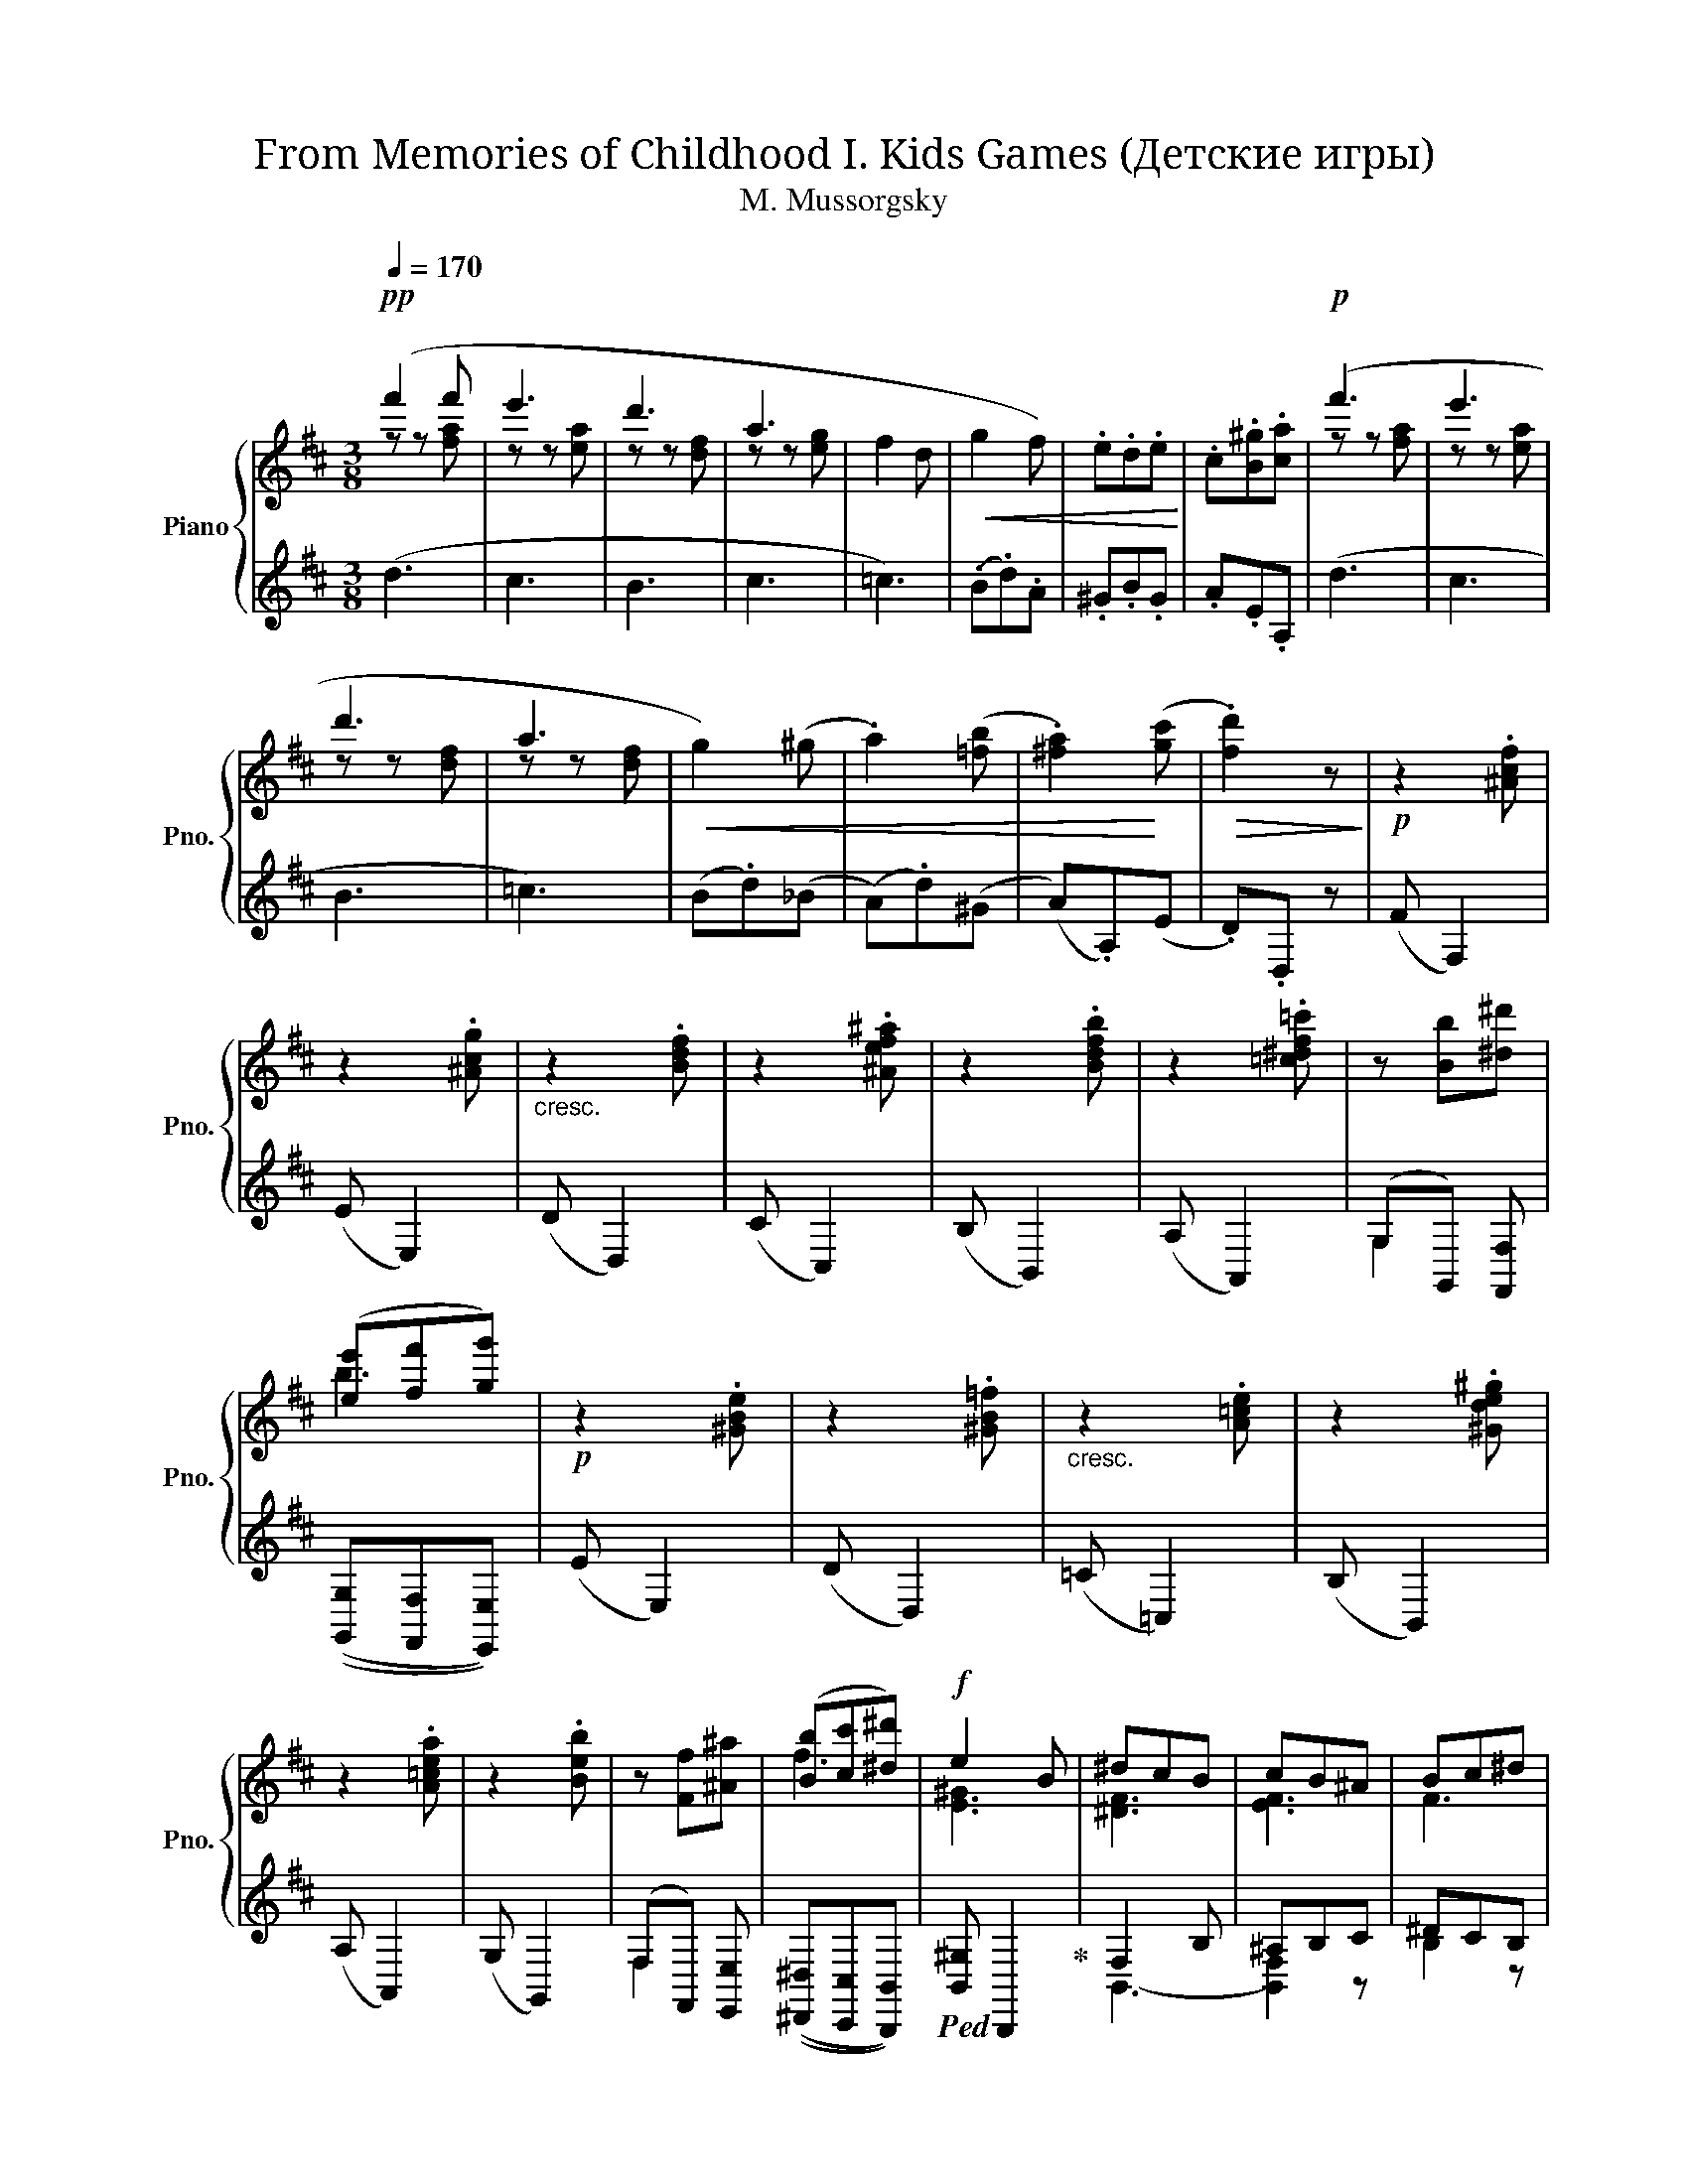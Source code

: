 X:1
T:From Memories of Childhood I. Kids Games (Детские игры) 
T:M. Mussorgsky
%%score { ( 1 2 ) | ( 3 4 5 6 ) }
L:1/8
Q:1/4=170
M:3/8
K:D
V:1 treble nm="Piano" snm="Pno."
V:2 treble 
V:3 treble 
V:4 treble 
V:5 treble 
V:6 treble 
V:1
!pp! (f'2 f' | e'3 | d'3 | a3 | f2 d |!<(! g2 f) | .e.d.e!<)! | .c.[B^g].[ca] |!p! (f'3 | e'3 | %10
 d'3 | a3 |!<(! g2) (^g | .a2) ([=fb] | .[^fa]2)!<)! ([gc'] |!>(! .[fd']2) z!>)! |!p! z2 .[^Acf] | %17
 z2 .[^Acg] |"_cresc." z2 .[Bdf] | z2 .[^Aef^a] | z2 .[Bdfb] | z2 .[=c^df=c'] | z [Bb][^d^d'] | %23
 ([ee'][ff'][gg']) |!p! z2 .[^GBe] | z2 .[^GB=f] |"_cresc." z2 .[A=ce] | z2 .[^Gde^g] | %28
 z2 .[A=cea] | z2 .[Beb] | z [Ff][^A^a] | ([Bb][cc'][^d^d']) |!f! e2 B | ^dcB | cB^A | Bc^d | %36
 e2 B | ^dcB | ^ABc | ^dcB |!p! (e2 B | cBA | BA^G | ABc) | (e2 B | cBA | ^GAB | ABc) | %48
"_cresc." (^dcB | cde) | (fe^d | efg) | ([Gg]d!<(!([Gg]!<)! | [^G^g])d!<(!([Gg]!<)! | %54
!f! [Aca]2)) A, | (CB,A,) |!f! [EAe]2 (A | cBA) | x3 |!<(! x3!<)! | x3 |!>(! x3!>)! |!pp! f'3 | %63
 e'3 | d'3 | a3 | z z d- | d d2 | .e.d.e | .c.[B^g].[ca] | .f'.f'.a | .e'.e'.a | .d'.d'.f | %73
 .a.a.f | .g.g.[=f^g] | .[fa].[fa].[=fb] | .[eac'].[eac'].[dad'] | %77
!8va(! .[^d=c'^d'].[dc'=d'].[ec'e'] | .[=f=c'=f'].[fc'f'].[^fc'^f'] | .[gd'g'].[gd'g'].[^gd'^g'] | %80
"_cresc." .[ad'a'].[ad'a'].[bd'b'] | .[=c'e'=c''].[c'e'c''].[^c'e'^c''] |!f! [d'f'd'']2!8va)! x | %83
 x3 |!>(! !^!!fermata![Ff]3- | [Ff]2!>)! z |!p! (B/!<(!c/d/e/f/g/!<)! |!>(! f/g/f/e/d/c/)!>)! | %88
!<(! (B/c/d/e/f/g/!<)! |!>(! f/g/f/e/d/c/)!>)! |!<(! (B/c/d/e/f/g/ | e/f/g/!<)!a/^a/b/ | %92
 c'/d'/c'/b/^a/g/) |!>(! f/e/d/c/B/^A/!>)! |!<(! (B/c/d/e/f/g/!<)! |!>(! f/g/f/e/d/c/)!>)! | %96
!<(! (B/c/d/e/f/g/!<)! |!>(! f/g/f/e/d/c/)!>)! |!<(! (B/c/d/e/f/g/ | e/f/g/!<)!a/^a/b/ | %100
 ^a/b/c'/d'/c'/b/) |!>(! [fb]2 z!>)! ||!<(! z ([eg]2!<)! |!>(! [^df]2 [Bb])!>)! | %104
!<(! z ([eg]2!<)! | [^df]2 [Bb]) | z .[A=ce].[cea] | z [=cfa].[fa=c'] |!<(! .[Bfb] fa!<)! | %109
 .[Beg].[A^df].[GBe] | z (ea) | (f=c') .[=cdf] | z (ea) | (f=c') .[=cdf] | %114
"_cresc." (=c'/b/a/g/f/e/ | d/=c/B/A/[I:staff +1]G/F/) |[I:staff -1] (e'/!>(!d'/c'/b/^a/g/ | %117
 f/e/d/c/B/^A/!>)! |!<(! G/F/^E/F/G/^G/ | A/^A/B/!<)!!>(!^B/c/d/)!>)! ||!p!!<(! (B/c/d/e/f/g/!<)! | %121
!>(! f/g/f/e/d/c/)!>)! |!<(! (B/c/d/e/f/g/!<)! |!>(! f/g/f/e/d/c/)!>)! |!<(! (B/c/d/e/f/g/!<)! | %125
 e/f/g/a/^a/b/ | c'/d'/c'/!>(!b/^a/g/ | f/e/d/c/B/^A/)!>)! | (B/!<(!c/d/e/f/g/!<)! | %129
!>(! f/g/f/e/d/c/)!>)! |!<(! (B/c/d/e/f/g/!<)! |!>(! f/g/f/e/d/c/)!>)! |!<(! (B/c/d/e/f/g/ | %133
 e/f/g/!<)!a/^a/b/ | ^a/b/c'/d'/c'/=a/) |!>(! [dfb]2 z!>)! |!<(! z ([eg]2!<)! | %137
!>(! [^df]2 [Bb])!>)! |!<(! z ([eg]2!<)! |!>(! [^df]2 [Bb])!>)! | z .[A=ce].[cea] | %141
 z .[=cfa].[fa=c'] |!<(! .[Bfb] (fa)!<)! | .[Beg].[A^df].[GBe] | z (ea) | (f=c') .[=cdf] | z (ea) | %147
 (f=c') .[=cdf] |"_cresc." (=c'/b/a/g/f/e/ | d/=c/B/A/[I:staff +1]G/F/) | %150
[I:staff -1] e'/d'/c'/b/^a/g/ |!>(! f/e/d/c/B/^A/!>)! |!<(! G/F/^E/F/G/^G/ | A/^A/B/^B/c/d/ | %154
 ^d/e/^e/!<)!f/!>(!g/^g/ | a/^a/b/^b/c'/d'/!>)! |!pp!!8va(! (b/c'/d'/e'/f'/g'/ | %157
 f'/g'/f'/e'/d'/c'/) | (b/c'/d'/e'/f'/g'/ | f'/g'/f'/e'/d'/c'/) | (b/c'/d'/e'/f'/g'/ | %161
"_cresc." a'/b'/c''/d''/e''/f''/ | g''/f''/e''/d''/c''/b'/!8va)! | a'/g'/f'/e'/d'/c'/ | %164
 b/a/g/f/e/d/ | c/B/A/G/F/E/ | D/C/B,/A,/B,/C/ | D/E/F/G/A/B/) | %168
"_poco a poco dim." (4:3:4(.c.d.e.f) | .g.a.b | .c'.d'.e' |!pp! (f'3 | e'3 | d'3 | a3 | f2 d | %176
!<(! g2 f) | .e.d.e!<)! | .c.[B^g].[ca] | (f'3 | e'3 | d'3 | a3 |!<(! g2) (^g | .a2) ([=fb] | %185
 .[^fa]2)!<)! ([gc'] |!>(! .[fd']2) z!>)! ||!p! z2 .[^Acf] | z2 .[^Acg] |"_cresc." z2 .[Bdf] | %190
 z2 .[^Aef^a] | z2 .[Bdfb] | z2 .[=c^df=c'] | z [Bb][^d^d'] | ([ee'][ff'][gg']) |!p! z2 .[^GBe] | %196
 z2 .[^GB=f] |"_cresc." z2 .[A=ce] | z2 .[^Gde^g] | z2 .[A=cea] | z2 .[Beb] | z [Ff][^A^a] | %202
 ([Bb][cc'][^d^d']) |!f! e2 B | ^dcB | cB^A | Bc^d | e2 B | ^dcB | ^ABc | ^dcB |!p! (e2 B | cBA | %213
 BA^G | ABc) | (e2 B | cBA | ^GAB | ABc | ^d"_cresc."cB) | (cde | fe^d) | ([Gg]d!<(! [Gg]!<)! | %223
 [^G^g]d!<(! ([Gg]!<)! |!f! [Aca]2)) A, | (CB,A,) |!f! [EAe]2 (A | cBA) | x3 |!<(! x3!<)! | x3 | %231
!>(! x3!>)! |!pp! f'3 | e'3 | d'3 | a3 | z z d- | d d2 | .e.d.e | .c.[B^g].[ca] | .f'.f'.a | %241
 .e'.e'.a | .d'.d'.f | .a.a.f | .g.g.[=f^g] | .[fa].[fa].[=fb] | .[eac'].[eac'].[dad'] | %247
!8va(! .[^d=c'^d'].[dc'=d'].[ec'e'] | .[=f=c'=f'].[fc'f'].[^fc'^f'] | .[gd'g'].[gd'g'].[^gd'^g'] | %250
"_cresc." .[ad'a'].[ad'a'].[bd'b'] | .[=c'e'=c''].[c'e'c''].[^c'e'^c''] |!f! [d'f'd'']2!8va)! x | %253
 x3 | !^!!fermata![Ff]3- | [Ff]2 z |!p! (B/!<(!c/d/e/f/g/!<)! |!>(! f/g/f/e/d/c/)!>)! | %258
!<(! (B/c/d/e/f/g/!<)! |!>(! f/g/f/e/d/c/)!>)! | z3 | %261
!f!!8va(! [d'd'']!8va)![I:staff +1] [Dd][I:staff -1][dd'] | x3 | !^![=F=f]3- | [Ff]2 z | %265
!mf! _B/(=c/d/_e/=f/g/ | =f/g/f/"_cresc."_e/d/=c/) | _B/(=c/d/_e/=f/g/ | =f/g/f/_e/d/=c/) | %269
!f!!8va(! [d'd'']!8va)![I:staff +1][Dd][I:staff -1][dd'] | x3 |[Q:1/4=150] [Dd][=F=f][^A,^A] | %272
[Q:1/4=155] [Dd][^G,^G][B,B] |!ff![Q:1/4=160] .[A,A].[B,B].[Cc] |[Q:1/4=165] .[Dd].[Ee].[Ff] | %275
[Q:1/4=170] .[Gg]!>(!.[Aa].[Bb] |[Q:1/4=175] .[cc'].[dd'].[ee']!>)! | %277
!p![Q:1/4=180] (d/e/f/!<(!g/a/b/!<)! | a/b/a/g/f/e/) |[Q:1/4=110] !^![da]3- | [da]2 z |] %281
[K:G][M:4/4]"^II. Nurse and I"[Q:1/4=114]"^Moderato assai"!p! e | (d3 c B3 e) | %283
"_simile" (d3 [ce]) (d3 e) | (d3 c B3 e) | (d3 c) (Bcd=f | e3) (d cdea) | (=gcea) (gcd=f | %288
 e3) (d cdea) | (=gcea) (ge"_marcato"gc' | b)(Bca) (e3 c') | (bBca) (e3 =f) | (e2 c=f) (e3 f) | %293
 (e2 c=f) (e2 ce) | (d3 c B3 e) |"_simile" (d3 [ce] [Bd]3 e) | (d3 c B3 e) | (d3 c Bcd=f) | %298
 (e3 d cdec') | (bBca) (e3 =f | e3) (d cdea | =g3) g [cdf]4 |!mf! [d=f]2 [df]2 [de]3 e | %303
 [c_e]3 [ce] [cd]2 d z | c3 [Ac] [GB] z B2 | (A2 G2) (=F2 E) z | [D_E]4 E4 | %307
 D4-[Q:1/4=80] !fermata!D3[Q:1/4=110] c' | (bBca) e2 z2 | !fermata!z8 |] %310
[K:C][M:4/4]"^III. First Punished: Nurse Shuts Me in a Dark Room"[Q:1/4=172]"^Vivo"!p!{cde} f x x2 x4 | %311
 x8 | x8 | x8 | x8 | x8 | z8 | z8 | z8 | z8 | z8 | z8 | z8 | z8 | z8 | z8 | z8 | z8 | z8 | z8 | %330
 z8 | z8 | z8 | z8 | z8 | z8 | z8 | z8 | z8 | z8 | z8 | z8 | z8 | z8 | z8 | z8 | z8 | z8 | z8 | %349
 z8 | z8 | z8 | z8 | z8 | z8 | z8 | z8 | z8 | z8 | z8 | z8 | z8 | z8 | z8 | z8 |] %365
V:2
 z z [fa] | z z [ea] | z z [df] | z z [eg] | x3 | x3 | x3 | x3 | z z [fa] | z z [ea] | z z [df] | %11
 z z [df] | x3 | x3 | x3 | x3 | x3 | x3 | x3 | x3 | x3 | x3 | x3 | b3 | x3 | x3 | x3 | x3 | x3 | %29
 x3 | x3 | f3 | [E^G]3 | [^DF]3 | [EF]3 | F3 | [E^G]3 | [^DF]3 | [^^EF]3 | [^D^F]2 z | [=D^G]3 | %41
 [CA]2 E- | E2 z | E2 z | [=D^G]3 | [CA]2 E- | E2 z | E2 z | [=F^G]2 z | [E=G]2 z | [FA]2 z | %51
 [GB]2 z | x3 | x3 | x3 | x3 | x3 | x3 | x3 | x3 | x3 | x3 | z z [fa] | z z [ea] | z z [df] | %65
 z z [eg] | f3 | g2 f | x3 | x3 | x3 | x3 | x3 | x3 | x3 | x3 | x3 |!8va(! x3 | x3 | x3 | x3 | x3 | %82
 x2!8va)! x | x3 | x3 | x3 | x3 | x3 | x3 | x3 | x3 | x3 | x3 | x3 | x3 | x3 | x3 | x3 | x3 | x3 | %100
 x3 | x3 || x3 | x3 | x3 | x3 | x3 | x3 | x B2 | x3 | x [A=c]2 | [=cd]2 x | x [A=c]2 | [=cd]2 x | %114
 x3 | x3 | x3 | x3 | x3 | x3 || x3 | x3 | x3 | x3 | x3 | x3 | x3 | x3 | x3 | x3 | x3 | x3 | x3 | %133
 x3 | x3 | x3 | x3 | x3 | x3 | x3 | x3 | x3 | x B2 | x3 | x [A=c]2 | [=cd]2 x | x [A=c]2 | %147
 [=cd]2 x | x3 | x3 | x3 | x3 | x3 | x3 | x3 | x3 |!8va(! x3 | x3 | x3 | x3 | x3 | x3 | x3!8va)! | %163
 x3 | x3 | x3 | x3 | x3 | x3 | x3 | x3 | z z [fa] | z z [ea] | z z [df] | z z [eg] | x3 | x3 | x3 | %178
 x3 | z z [fa] | z z [ea] | z z [df] | z z [df] | x3 | x3 | x3 | x3 || x3 | x3 | x3 | x3 | x3 | %192
 x3 | x3 | b3 | x3 | x3 | x3 | x3 | x3 | x3 | x3 | f3 | [E^G]3 | [^DF]3 | [EF]3 | F3 | [E^G]3 | %208
 [^DF]3 | [^^EF]3 | [^D^F]2 z | [=D^G]3 | [CA]2 E- | E2 z | E2 z | [=D^G]3 | [CA]2 E- | E2 z | %218
 E2 z | [=F^G]2 z | [E=G]3 | [FA]3 | x3 | x3 | x3 | x3 | x3 | x3 | x3 | x3 | x3 | x3 | z z [fa] | %233
 z z [ea] | z z [df] | z z [eg] | f3 | g2 f | x3 | x3 | x3 | x3 | x3 | x3 | x3 | x3 | x3 | %247
!8va(! x3 | x3 | x3 | x3 | x3 | x2!8va)! x | x3 | x3 | x3 | x3 | x3 | x3 | x3 | x3 | %261
!8va(! x!8va)! x2 | x3 | x3 | x3 | z ([=F_B]2 | [A=c]2) z | z (([=F_B]2 | [A=c]2)) z | %269
!8va(! x!8va)! x2 | x3 | x3 | x3 | x3 | x3 | x3 | x3 | x3 | x3 | x3 | x3 |][K:G][M:4/4] z | %282
 z (.D.E.F .G.F.G.E) | [FA]DEF [GB]FG[EB] | [FA]DEF GFGE | FDEF G z B=F | EE^F^G [Ac]4 | %287
 [=Ge]3 [Ace] [Gce] z ([=FB]2 | [^GB])E^F[GB] [Ac]4 | [=Ge]3 [Ace] [Gce] z ([ce]2 | %290
 [dg]) z c[Ace] B(EB)[ceg] | [dg] z c[Ace] B(EB)[Ac] | [GB]E (A2 B)(EB)[Ac] | %293
 [^GB]E (A2 [GB])E A2 | (.[Ac].D.E.^F .G.F.G.E) | [FA]DEF GFG[EB] | [FA]DEF GFGE | %297
 [Fc]DE[FA] G z Bd | dE^F[^GB] [Ac]2- [Ac]c | [dg] z c[Ace] BEBd | dE^F[^GB] [Ac]4 | %301
 [Ac_e]4 (.F.A.d.f) | (cA)(BG- G)(Bc)G | (FGAF) (GABG) | ([=FA]EFD) (FEEB,) | %305
 [C=F]B,CA, ([CD]B, [B,C]) z | x4 (D2 C2) | (C2 B,2- B,3) c | [dg] z c[Ace] [EB]2 x2 | x8 |] %310
[K:C][M:4/4] x8 | x8 | x8 | x8 | x8 | x8 | x8 | x8 | x8 | x8 | x8 | x8 | x8 | x8 | x8 | x8 | x8 | %327
 x8 | x8 | x8 | x8 | x8 | x8 | x8 | x8 | x8 | x8 | x8 | x8 | x8 | x8 | x8 | x8 | x8 | x8 | x8 | %346
 x8 | x8 | x8 | x8 | x8 | x8 | x8 | x8 | x8 | x8 | x8 | x8 | x8 | x8 | x8 | x8 | x8 | x8 | x8 |] %365
V:3
 (d3 | c3 | B3 | c3 | =c3) | (.B.d).A | .^G.B.G | .A.E.A, | (d3 | c3 | B3 | =c3) | (B.d)(_B | %13
 (A).d)(^G | (A).A,)(E | .D).D, z | (F F,2) | (E E,2) | (D D,2) | (C C,2) | (B, B,,2) | (A, A,,2) | %22
 (G,G,,) [F,,F,] | (([G,,G,][F,,F,][E,,E,])) | (E E,2) | (D D,2) | (=C =C,2) | (B, B,,2) | %28
 (A, A,,2) | (G, G,,2) | (F,F,,) [E,,E,] | (([^D,,^D,][C,,C,][B,,,B,,])) | %32
!ped! [B,,^G,] B,,,2!ped-up! | F,2 B, | ^A,B,C | ^DCB, |!ped! [B,,^G,] B,,,2!ped-up! | F,2 B, | %38
 CB,^A, | B,C^D |!ped! [E,B,]3!ped-up! | A,2 C | ^G,A,B, | CB,A, |!ped! [E,B,]3!ped-up! | A,2 C | %46
 B,A,^G, | CB,A, | B,2 A,, | [^A,C]2 =A,, | [=A,=C^D]2 A,, | [G,B,E]2 A,, | [E,B,D]2!ped! A,,, | %53
 [E,_B,D]2!ped-up!!ped! E,,, | [E,A,C]2!ped-up! A,, | (C,B,,A,,) | [A,C]2 (A, | CB,A,) | %58
!p!!ped! (eA)[I:staff -1] (E |A,)[I:staff +1][K:bass] (E,A,,) | %60
[I:staff -1] (EA,)[I:staff +1][K:treble] (e |A)[I:staff -1] (e'a)!ped-up! |[I:staff +1] .d.c.d | %63
 .c.^B.c | .B.^A.B | .c.^B.c | (.=c.B.c | .B._B.A) | .^G.B.G | .A.E.A, | .[df].[df].[df] | %71
 .[ce].[ce].[ce] | .[Bd].[Bd].[Bd] | .[=cd].[cd].[cd] | .[Bd].[Bd].[_Bd] | .[Ad].[Ad].[^Gd] | %76
 .[=GA].[GA].[FA] | .[=FA].[FA][EA] | .[_EA].[EA].[DA] | .[B,G].[B,G].[_B,E] | %80
 .[A,DF].[A,DF].[A,DG] | .[A,EG].[A,EG].[EGA] | [DFA] !>![Dd][I:staff -1]!>![dd'] | %83
[I:staff +1][K:bass] !>![D,D][I:staff -1]!>![Dd][I:staff +1]!>![D,,D,] | !^!!fermata![F,,F,]3- | %85
 [F,,F,]2 z | (B, [DFB]2 | [EF^A]2 F,) | (B, [DFB]2 | [EF^A]2 F,) | B,[DFB] z | E[GBe] z | %92
 F[^Ae] z | [F,C^A]2 z | (B, [DFB]2 | [EF^A]2 F,) | (B, [DFB]2 | [EF^A]2 F,) | B,[DFB] z | %99
 E[GBe] z | F[^Ae] z | [FBd]B, z || (E/F/G/^G/A/^A/ | B/=A/=G/F/E/^D/) | (E/F/G/^G/A/^A/ | %105
 B/=A/=G/F/E/^D/) | E/=D/=C/B,/A,/^G,/ |[K:bass] A,/G,/F,/E,/^D,/E,/ | ^D,/B,,/=C,/^C,/=D,/^D,/ | %109
 E,/G,/B,/^D/E/B,/ | (E/D/C/B,/A,/^G,/ | A,/G,/F,/E,/D,/A,/) | (E/D/=C/B,/A,/^G,/ | %113
 A,/G,/F,/E,/D,/A,/) | (D,/E,/F,/G,/A,/B,/ | =C/)D/ z[K:treble] x |!ped! [F,C^A]2 z | z3 | z3 | %119
 z3!ped-up! || (B, [DFB]2 | [EF^A]2 F,) | (B, [DFB]2 | [EF^A]2 F,) | B,[DFB] z | E[GBe] z | %126
 F[^Ae] z | [F,C^A]2 z | (B, [DFB]2 | [EF^A]2 F,) | (B, [DFB]2 | [EF^A]2 F,) | B,[DFB] z | %133
 E[GBe] z | F[^Ae] z | [DFB]B, z | (E/F/G/^G/A/^A/ | B/A/G/F/E/^D/) | (E/F/G/^G/A/^A/ | %139
 B/A/G/F/E/^D/) | (E/D/=C/B,/A,/^G,/ |[K:bass] A,/G,/F,/E,/^D,/)E,/ | ^D,/B,,/=C,/^C,/=D,/^D,/ | %143
 E,/G,/B,/^D/E/B,/ | (E/D/C/B,/A,/^G,/ | A,/G,/F,/E,/D,/A,/) | (E/D/=C/B,/A,/^G,/ | %147
 A,/G,/F,/E,/D,/A,/) | (D,/E,/F,/G,/A,/B,/ | =C/)D/ z[K:treble] x |!ped! [F,C^A]2 z | z3 | z3 | %153
 z3 | z3 | z3!ped-up! | .B .[df].B | .[^Ac^a] .F.[Af] |.B .[df].B |.[^Ac^a] .F.[Af] |.B .[fb].d | %161
.[ce] .A.[ac'] |.c!ped! .[ac'e'] z | z3 | z3 |[K:bass] (.A,,,.A,,).[E,G,] | z3 | z3!ped-up! | z3 | %169
 z3 | z3 |[K:treble]!ped! (d3 | c3 | B3 | c3 | =c3)!ped-up! | (.B.d).A | .^G.B.G | .A.E.A, | %179
!ped! (d3 | c3 | B3 | =c3)!ped-up! | (B.d)(_B | (A).d)(^G | (A).A,)(E |[K:bass] .D).D, z || %187
 (F F,2) | (E E,2) | (D D,2) | (C C,2) | (B, B,,2) | (A, A,,2) | (G,G,,) [F,,F,] | %194
 (([G,,G,][F,,F,][E,,E,])) | (E E,2) | (D D,2) | (=C =C,2) | (B, B,,2) | (A, A,,2) | (G, G,,2) | %201
 (F,F,,) [E,,E,] | (([^D,,^D,][C,,C,][B,,,B,,])) |!ped! [B,,^G,] B,,,2!ped-up! | F,2 B, | ^A,B,C | %206
 ^DCB, |!ped! [B,,^G,] B,,,2!ped-up! | F,2 B, | CB,^A, | B,C^D |!ped! [E,B,]3!ped-up! | A,2 C | %213
 ^G,A,B, | CB,A, |!ped! [E,B,]3!ped-up! | A,2 C | B,A,^G, | CB,A, | B,2 A,, | [^A,C]2 =A,, | %221
 [=A,=C^D]2 A,, | [E,B,D]2 A,,, | [E,_B,D]2 E,,, | [E,A,C]2 A,, | (C,B,,A,,) | [A,C]2 (A, | %227
 CB,A,) |[K:treble]!p!!ped! (eA)[I:staff -1] (E |A,)[I:staff +1][K:bass] (E,A,,) | %230
[I:staff -1] (EA,)[I:staff +1][K:treble] (e |A)[I:staff -1] (e'a)!ped-up! |[I:staff +1] .d.c.d | %233
 .c.^B.c | .B.^A.B | .c.^B.c |!ped! (=cBc | B_BA)!ped-up! | .^G.B.G | .A.E.A, | .[df].[df].[df] | %241
 .[ce].[ce].[ce] | .[Bd].[Bd].[Bd] | .[=cd].[cd].[cd] | .[Bd].[Bd].[_Bd] | .[Ad].[Ad].[^Gd] | %246
 .[=GA].[GA].[FA] | .[=FA].[FA][EA] | .[_EA].[EA].[DA] | .[B,G].[B,G].[_B,E] | %250
 .[A,DF].[A,DF].[A,DG] | .[A,EG].[A,EG].[EGA] | [DFA] !>![Dd][I:staff -1]!>![dd'] | %253
[I:staff +1][K:bass] !>![D,D][I:staff -1]!>![Dd][I:staff +1]!>![D,,D,] | %254
!ped! !^!!fermata![F,,F,]3- | [F,,F,]2!ped-up! z |[K:treble] (B, [DFB]2 | [EF^A]2 F,) | %258
 (B, [DFB]2 | [EF^A]2 F,) | z3 | x3 | [D,D][I:staff -1][Dd][I:staff +1][D,,D,] | %263
!ped! !^![=F,,=F,]3- | [F,,F,]2!ped-up! z | =F,, ([=F,_B,D]2 | [=F,=C_E]2) F, | =F,, ([=F,_B,D]2 | %268
 [=F,=C_E]2) z | x3 |[K:bass] [D,D][I:staff -1][Dd][I:staff +1][D,,D,] | %271
 [D,,D,][=F,,=F,][^A,,,^A,,] | [D,,D,][^G,,,^G,,][B,,,B,,] | .[A,,,A,,].B,,.C, | .D,.E,.F, | %275
 .G,.A,.B, | .C.D.E | z!ped! D,,[DA]- | [DA]2!ped-up! z |[K:treble] !^![d'f']!>(! [DF]2- | %280
 [DF]2!>)! z |][K:G][M:4/4][K:bass] z | D,, z A, z G,, z G, z | D,, z D, z G,, z G, z | %284
 D,, z A, z G,, z G, z | D,, z D, z G,, z G,^G, | ^G,, z E, z A,, z A, z | %287
 [C,,C,]3 [A,,,A,,] ([C,,C,]2 [D,,D,]2 | [E,,E,]) z E, z A,, z A, z | %289
 [C,,C,]3 [A,,A,] [C,,C,] z (C2 | G,2 A,2 E,3 C | G,2 A,2 E,3) (C | E,2 C,2 E,3) (A, | %293
 E,2 C,A,, E,) z (A,=G,) | (.F,.D,.E,.F, .G,.F,.G,.E,) | D, z .E,.D, .G,.F, (G,2 | %296
 D,) z .A,.D, .G,.F,.G,.C | D,D,, A,D, G,,G, D z | E,, z DE, A, z A,,C | (G,2 A,2 E,2- E,) z | %300
 E,, z DE, A, z A,, z | ([D,,D,]A,C_E) D, z D z | [G,,D,]2 G, z [G,,D,]2 G, z | %303
 G,, z D, z G,, z G, z | [G,,D,]2 =F, z [G,,D,]2 E, z | D,,4 G,, z G,G,, | %306
 z (G,,_B,,=B,, C,D,E,G,- | G,).G,,.D,G,- !fermata!G,3 C | (G,2 A,2) z (E, B,2- | %309
 B,) z z2 !fermata!z4 |] %310
[K:C][M:4/4]{CDE} F A,/[I:staff -1]A/[I:staff +1] E/[I:staff -1]e/[I:staff +1]A,/[I:staff -1]A/[I:staff +1] F/[I:staff -1]f/[I:staff +1]A,/[I:staff -1]A/[I:staff +1] ^D/[I:staff -1]^d/[I:staff +1]A,/[I:staff -1]A/ | %311
[I:staff +1] A/[I:staff -1]a/[I:staff +1]A,/[I:staff -1]A/[I:staff +1] B,/[I:staff -1]B/[I:staff +1]A,/[I:staff -1]A/[I:staff +1] C/[I:staff -1]c/[I:staff +1]A,/[I:staff -1]A/[I:staff +1] C/[I:staff -1]c/[I:staff +1]=D/[I:staff -1]=d/ | %312
[I:staff +1] E/[I:staff -1]e/[I:staff +1]G,/[I:staff -1]G/[I:staff +1] F/[I:staff -1]f/[I:staff +1]G,/[I:staff -1]G/[I:staff +1] B,/[I:staff -1]B/[I:staff +1]G,/[I:staff -1]G/[I:staff +1] E/[I:staff -1]e/[I:staff +1]F,/[I:staff -1]F/ | %313
[I:staff +1] E/[I:staff -1]e/[I:staff +1]G,/[I:staff -1]G/[I:staff +1] A,/[I:staff -1]A/[I:staff +1]^F,/[I:staff -1]^F/[I:staff +1] D/[I:staff -1]d/[I:staff +1]F,/[I:staff -1]F/[I:staff +1] C/[I:staff -1]c/[I:staff +1]D/[I:staff -1]d/ | %314
[I:staff +1] E/[I:staff -1]e/[I:staff +1]C,/[I:staff -1]C/[I:staff +1] E,/[I:staff -1]E/[I:staff +1]G,/[I:staff -1]G/[I:staff +1] C/[I:staff -1]c/[I:staff +1]E,/[I:staff -1]E/[I:staff +1] G,/[I:staff -1]G/[I:staff +1]B,/[I:staff -1]B/ | %315
[I:staff +1] E/[I:staff -1]e/[I:staff +1]C,/[I:staff -1]C/[I:staff +1] E,/[I:staff -1]E/[I:staff +1]G,/[I:staff -1]G/[I:staff +1] C/[I:staff -1]c/[I:staff +1]E,/[I:staff -1]E/[I:staff +1] G,/[I:staff -1]G/[I:staff +1]B,/[I:staff -1]B/ | %316
[I:staff +1] z8 | z8 | z8 | z8 | z8 | z8 | z8 | z8 | z8 | z8 | z8 | z8 | z8 | z8 | z8 | z8 | z8 | %333
 z8 | z8 | z8 | z8 | z8 | z8 | z8 | z8 | z8 | z8 | z8 | z8 | z8 | z8 | z8 | z8 | z8 | z8 | z8 | %352
 z8 | z8 | z8 | z8 | z8 | z8 | z8 | z8 | z8 | z8 | z8 | z8 | z8 |] %365
V:4
 x3 | x3 | x3 | x3 | x3 | x3 | x3 | x3 | x3 | x3 | x3 | x3 | x3 | x3 | x3 | x3 | x3 | x3 | x3 | %19
 x3 | x3 | x3 | G,2 x | x3 | x3 | x3 | x3 | x3 | x3 | x3 | F,2 x | x3 | x3 | B,,3- | [B,,F,]2 z | %35
 B,2 z | x3 | B,,3- | [B,,F,]2 z | B,2 z | E, x2 | E,3- | E,2 z | A,2 z | E, x2 | E,3- | E,2 z | %47
 A,2 z | x3 | x3 | x3 | x3 | x3 | x3 | x3 | x3 | x3 | x3 | x3 | x[K:bass] x2 | x2[K:treble] x | %61
 x3 | x3 | x3 | x3 | x3 | x3 | x3 | x3 | x3 | x3 | x3 | x3 | x3 | x3 | x3 | x3 | x3 | x3 | x3 | %80
 x3 | x3 | x3 |[K:bass] x3 | x3 | x3 | x3 | x3 | x3 | x3 | x3 | x3 | x3 | x3 | x3 | x3 | x3 | x3 | %98
 x3 | x3 | x3 | x3 || x3 | x3 | x3 | x3 | x3 |[K:bass] x3 | x3 | x3 | x3 | x3 | x3 | x3 | x3 | %115
 x2[K:treble] x | x3 | x3 | x3 | x3 || x3 | x3 | x3 | x3 | x3 | x3 | x3 | x3 | x3 | x3 | x3 | x3 | %132
 x3 | x3 | x3 | x3 | x3 | x3 | x3 | x3 | x3 |[K:bass] x3 | x3 | x3 | x3 | x3 | x3 | x3 | x3 | %149
 x2[K:treble] x | x3 | x3 | x3 | x3 | x3 | x3 | x3 | x3 | x3 | x3 | x3 | x3 | x3 | x3 | x3 | %165
[K:bass] x3 | x3 | x3 | x3 | x3 | x3 |[K:treble] x3 | x3 | x3 | x3 | x3 | x3 | x3 | x3 | x3 | x3 | %181
 x3 | x3 | x3 | x3 | x3 |[K:bass] x3 || x3 | x3 | x3 | x3 | x3 | x3 | G,2 x | x3 | x3 | x3 | x3 | %198
 x3 | x3 | x3 | F,2 x | x3 | x3 | B,,3- | [B,,F,]2 z | B,2 z | x3 | B,,3- | [B,,F,]2 z | B,2 z | %211
 E, x2 | E,3- | E,2 z | A,2 z | E, x2 | E,3- | E,2 z | A,2 z | x3 | x3 | x3 | x3 | x3 | x3 | x3 | %226
 x3 | x3 |[K:treble] x3 | x[K:bass] x2 | x2[K:treble] x | x3 | x3 | x3 | x3 | x3 | x3 | x3 | x3 | %239
 x3 | x3 | x3 | x3 | x3 | x3 | x3 | x3 | x3 | x3 | x3 | x3 | x3 | x3 |[K:bass] x3 | x3 | x3 | %256
[K:treble] x3 | x3 | x3 | x3 | x3 | x3 | x3 | x3 | x3 | x3 | x3 | x3 | x3 | x3 |[K:bass] x3 | x3 | %272
 x3 | x3 | x3 | x3 | x3 | x3 | x3 |[K:treble] x3 | x3 |][K:G][M:4/4][K:bass] x | x8 | x8 | x8 | %285
 x8 | x8 | z2 C z x4 | x8 | x8 | x8 | x8 | x8 | x8 | x4 .G,, z z2 | D,, z z2 G,, z .G,.G,, | %296
 D,D,, z2 G,, z G, z | D,2 x6 | x8 | x8 | x8 | x8 | x8 | x8 | x8 | G,,,4- G,,,2 G, z | %306
 (_B,3 =B,) x4 | x8 | x8 | x8 |][K:C][M:4/4] x8 | x8 | x8 | x8 | x8 | x8 | x8 | x8 | x8 | x8 | x8 | %321
 x8 | x8 | x8 | x8 | x8 | x8 | x8 | x8 | x8 | x8 | x8 | x8 | x8 | x8 | x8 | x8 | x8 | x8 | x8 | %340
 x8 | x8 | x8 | x8 | x8 | x8 | x8 | x8 | x8 | x8 | x8 | x8 | x8 | x8 | x8 | x8 | x8 | x8 | x8 | %359
 x8 | x8 | x8 | x8 | x8 | x8 |] %365
V:5
 x3 | x3 | x3 | x3 | x3 | x3 | x3 | x3 | x3 | x3 | x3 | x3 | x3 | x3 | x3 | x3 | x3 | x3 | x3 | %19
 x3 | x3 | x3 | x3 | x3 | x3 | x3 | x3 | x3 | x3 | x3 | x3 | x3 | x3 | x3 | x3 | x3 | x3 | x3 | %38
 x3 | x3 | x A,,2- | A,,3- | A,,3 | x3 | x A,,2- | A,,3- | A,,3 | x3 | x3 | x3 | x3 | x3 | x3 | %53
 x3 | x3 | x3 | x3 | x3 | x3 | x[K:bass] x2 | x2[K:treble] x | x3 | x3 | x3 | x3 | x3 | x3 | x3 | %68
 x3 | x3 | x3 | x3 | x3 | x3 | x3 | x3 | x3 | x3 | x3 | x3 | x3 | x3 | x3 |[K:bass] x3 | x3 | x3 | %86
 x3 | x3 | x3 | x3 | x3 | x3 | x3 | x3 | x3 | x3 | x3 | x3 | x3 | x3 | x3 | x3 || x3 | x3 | x3 | %105
 x3 | x3 |[K:bass] x3 | x3 | x3 | x3 | x3 | x3 | x3 | x3 | x2[K:treble] x | x3 | x3 | x3 | x3 || %120
 x3 | x3 | x3 | x3 | x3 | x3 | x3 | x3 | x3 | x3 | x3 | x3 | x3 | x3 | x3 | x3 | x3 | x3 | x3 | %139
 x3 | x3 |[K:bass] x3 | x3 | x3 | x3 | x3 | x3 | x3 | x3 | x2[K:treble] x | x3 | x3 | x3 | x3 | %154
 x3 | x3 | x3 | x3 | x3 | x3 | x3 | x3 | x3 | x3 | x3 |[K:bass] x3 | x3 | x3 | x3 | x3 | x3 | %171
[K:treble] x3 | x3 | x3 | x3 | x3 | x3 | x3 | x3 | x3 | x3 | x3 | x3 | x3 | x3 | x3 |[K:bass] x3 || %187
 x3 | x3 | x3 | x3 | x3 | x3 | x3 | x3 | x3 | x3 | x3 | x3 | x3 | x3 | x3 | x3 | x3 | x3 | x3 | %206
 x3 | x3 | x3 | x3 | x3 | x A,,2- | A,,3- | A,,3 | x3 | x A,,2- | A,,3- | A,,3 | x3 | x3 | x3 | %221
 x3 | x3 | x3 | x3 | x3 | x3 | x3 |[K:treble] x3 | x[K:bass] x2 | x2[K:treble] x | x3 | x3 | x3 | %234
 x3 | x3 | x3 | x3 | x3 | x3 | x3 | x3 | x3 | x3 | x3 | x3 | x3 | x3 | x3 | x3 | x3 | x3 | x3 | %253
[K:bass] x3 | x3 | x3 |[K:treble] x3 | x3 | x3 | x3 | x3 | x3 | x3 | x3 | x3 | x3 | x3 | x3 | x3 | %269
 x3 |[K:bass] x3 | x3 | x3 | x3 | x3 | x3 | x3 | x3 | x3 |[K:treble] x3 | x3 |] %281
[K:G][M:4/4][K:bass] x | x8 | x8 | x8 | x8 | x8 | x8 | x8 | x8 | x8 | x8 | x8 | x8 | x8 | x8 | x8 | %297
 x8 | x8 | x8 | x8 | x8 | x8 | x8 | x8 | x8 | x8 | x8 | x8 | x8 |][K:C][M:4/4] x8 | x8 | x8 | x8 | %314
 x8 | x8 | x8 | x8 | x8 | x8 | x8 | x8 | x8 | x8 | x8 | x8 | x8 | x8 | x8 | x8 | x8 | x8 | x8 | %333
 x8 | x8 | x8 | x8 | x8 | x8 | x8 | x8 | x8 | x8 | x8 | x8 | x8 | x8 | x8 | x8 | x8 | x8 | x8 | %352
 x8 | x8 | x8 | x8 | x8 | x8 | x8 | x8 | x8 | x8 | x8 | x8 | x8 |] %365
V:6
 x3 | x3 | x3 | x3 | x3 | x3 | x3 | x3 | x3 | x3 | x3 | x3 | x3 | x3 | x3 | x3 | x3 | x3 | x3 | %19
 x3 | x3 | x3 | x3 | x3 | x3 | x3 | x3 | x3 | x3 | x3 | x3 | x3 | x3 | x3 | x3 | x3 | x3 | x3 | %38
 x3 | x3 | x3 | x3 | x3 | x3 | x3 | x3 | x3 | x3 | x3 | x3 | x3 | x3 | x3 | x3 | x3 | x3 | x3 | %57
 x3 | x3 | x[K:bass] x2 | x2[K:treble] x | x3 | x3 | x3 | x3 | x3 | x3 | x3 | x3 | x3 | x3 | x3 | %72
 x3 | x3 | x3 | x3 | x3 | x3 | x3 | x3 | x3 | x3 | x3 |[K:bass] x3 | x3 | x3 | x3 | x3 | x3 | x3 | %90
 x3 | x3 | x3 | x3 | x3 | x3 | x3 | x3 | x3 | x3 | x3 | x3 || x3 | x3 | x3 | x3 | x3 |[K:bass] x3 | %108
 x3 | x3 | x3 | x3 | x3 | x3 | x3 | x2[K:treble] x | x3 | x3 | x3 | x3 || x3 | x3 | x3 | x3 | x3 | %125
 x3 | x3 | x3 | x3 | x3 | x3 | x3 | x3 | x3 | x3 | x3 | x3 | x3 | x3 | x3 | x3 |[K:bass] x3 | x3 | %143
 x3 | x3 | x3 | x3 | x3 | x3 | x2[K:treble] x | x3 | x3 | x3 | x3 | x3 | x3 | x3 | x3 | x3 | x3 | %160
 x3 | x3 | x3 | x3 | x3 |[K:bass] x3 | x3 | x3 | x3 | x3 | x3 |[K:treble] x3 | x3 | x3 | x3 | x3 | %176
 x3 | x3 | x3 | x3 | x3 | x3 | x3 | x3 | x3 | x3 |[K:bass] x3 || x3 | x3 | x3 | x3 | x3 | x3 | x3 | %194
 x3 | x3 | x3 | x3 | x3 | x3 | x3 | x3 | x3 | x3 | x3 | x3 | x3 | x3 | x3 | x3 | x3 | x3 | x3 | %213
 x3 | x3 | x3 | x3 | x3 | x3 | x3 | x3 | x3 | x3 | x3 | x3 | x3 | x3 | x3 |[K:treble] x3 | %229
 x[K:bass] x2 | x2[K:treble] x | x3 | x3 | x3 | x3 | x3 | x3 | x3 | x3 | x3 | x3 | x3 | x3 | x3 | %244
 x3 | x3 | x3 | x3 | x3 | x3 | x3 | x3 | x3 |[K:bass] x3 | x3 | x3 |[K:treble] x3 | x3 | x3 | x3 | %260
 x3 | x3 | x3 | x3 | x3 | x3 | x3 | x3 | x3 | x3 |[K:bass] x3 | x3 | x3 | x3 | x3 | x3 | x3 | x3 | %278
 x3 |[K:treble] x3 | x3 |][K:G][M:4/4][K:bass] x | x8 | x8 | x8 | x8 | x8 | x8 | x8 | x8 | x8 | %291
 x8 | x8 | x8 | x8 | x8 | x8 | x8 | x8 | x8 | x8 | x8 | x8 | x8 | x8 | x8 | _E,4 x4 | x8 | x8 | %309
 x8 |][K:C][M:4/4] x8 | x8 | x8 | x8 | x8 | x8 | x8 | x8 | x8 | x8 | x8 | x8 | x8 | x8 | x8 | x8 | %326
 x8 | x8 | x8 | x8 | x8 | x8 | x8 | x8 | x8 | x8 | x8 | x8 | x8 | x8 | x8 | x8 | x8 | x8 | x8 | %345
 x8 | x8 | x8 | x8 | x8 | x8 | x8 | x8 | x8 | x8 | x8 | x8 | x8 | x8 | x8 | x8 | x8 | x8 | x8 | %364
 x8 |] %365

